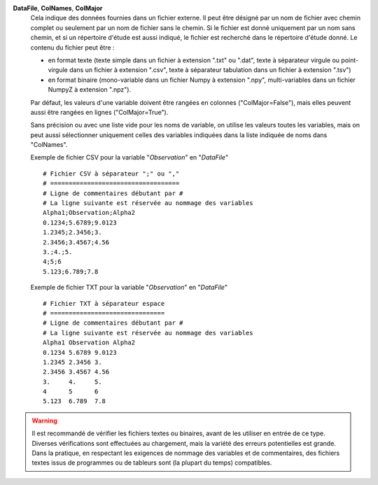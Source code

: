 .. index:: single: DataFile
.. index:: single: ColNames
.. index:: single: ColMajor

**DataFile**, **ColNames**, **ColMajor**
    Cela indique des données fournies dans un fichier externe. Il peut être
    désigné par un nom de fichier avec chemin complet ou seulement par un nom
    de fichier sans le chemin. Si le fichier est donné uniquement par un nom
    sans chemin, et si un répertoire d'étude est aussi indiqué, le fichier est
    recherché dans le répertoire d'étude donné. Le contenu du fichier peut
    être :

    - en format texte (texte simple dans un fichier à extension ".txt" ou
      ".dat", texte à séparateur virgule ou point-virgule dans un fichier à
      extension ".csv", texte à séparateur tabulation dans un fichier à
      extension ".tsv")
    - en format binaire (mono-variable dans un fichier Numpy à extension
      ".npy", multi-variables dans un fichier NumpyZ à extension ".npz").

    Par défaut, les valeurs d'une variable doivent être rangées en colonnes
    ("ColMajor=False"), mais elles peuvent aussi être rangées en lignes
    ("ColMajor=True").

    Sans précision ou avec une liste vide pour les noms de variable, on utilise
    les valeurs toutes les variables, mais on peut aussi sélectionner
    uniquement celles des variables indiquées dans la liste indiquée de noms
    dans "ColNames".

    Exemple de fichier CSV pour la variable "*Observation*" en "*DataFile*" ::

        # Fichier CSV à séparateur ";" ou ","
        # ===================================
        # Ligne de commentaires débutant par #
        # La ligne suivante est réservée au nommage des variables
        Alpha1;Observation;Alpha2
        0.1234;5.6789;9.0123
        1.2345;2.3456;3.
        2.3456;3.4567;4.56
        3.;4.;5.
        4;5;6
        5.123;6.789;7.8

    Exemple de fichier TXT pour la variable "*Observation*" en "*DataFile*" ::

        # Fichier TXT à séparateur espace
        # ===============================
        # Ligne de commentaires débutant par #
        # La ligne suivante est réservée au nommage des variables
        Alpha1 Observation Alpha2
        0.1234 5.6789 9.0123
        1.2345 2.3456 3.
        2.3456 3.4567 4.56
        3.     4.     5.
        4      5      6
        5.123  6.789  7.8

.. warning::

    Il est recommandé de vérifier les fichiers textes ou binaires, avant de les
    utiliser en entrée de ce type. Diverses vérifications sont effectuées au
    chargement, mais la variété des erreurs potentielles est grande. Dans la
    pratique, en respectant les exigences de nommage des variables et de
    commentaires, des fichiers textes issus de programmes ou de tableurs sont
    (la plupart du temps) compatibles.
